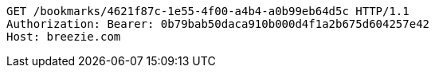 [source,http,options="nowrap"]
----
GET /bookmarks/4621f87c-1e55-4f00-a4b4-a0b99eb64d5c HTTP/1.1
Authorization: Bearer: 0b79bab50daca910b000d4f1a2b675d604257e42
Host: breezie.com

----